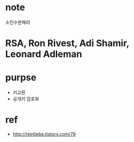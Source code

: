 * note

소인수분해라

* RSA, Ron Rivest, Adi Shamir, Leonard Adleman

* purpse

- 키교환
- 공개키 암호화

* ref

- http://reinliebe.tistory.com/79
